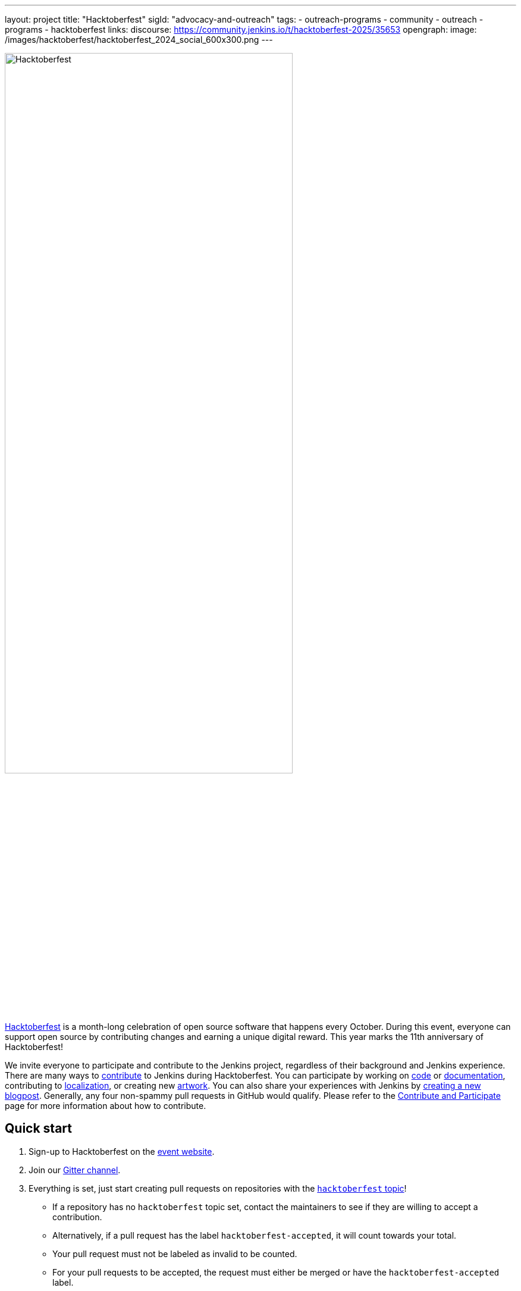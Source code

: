 ---
layout: project
title: "Hacktoberfest"
sigId: "advocacy-and-outreach"
tags:
  - outreach-programs
  - community
  - outreach
  - programs
  - hacktoberfest
links:
  discourse: https://community.jenkins.io/t/hacktoberfest-2025/35653
opengraph:
  image: /images/hacktoberfest/hacktoberfest_2024_social_600x300.png
---

image:/images/hacktoberfest/hacktoberfest_2025_logo.svg[Hacktoberfest, role=center, width='75%']

link:https://hacktoberfest.com/[Hacktoberfest] is a month-long celebration of open source software that happens every October.
During this event, everyone can support open source by contributing changes and earning a unique digital reward.
This year marks the 11th anniversary of Hacktoberfest!

We invite everyone to participate and contribute to the Jenkins project, regardless of their background and Jenkins experience.
There are many ways to link:/participate/[contribute] to Jenkins during Hacktoberfest.
You can participate by working on link:https:/participate/code/[code] or link:/participate/document/[documentation], contributing to link:/doc/developer/internationalization/[localization], or creating new link:/artwork[artwork].
You can also share your experiences with Jenkins by link:https://github.com/jenkins-infra/jenkins.io/blob/master/CONTRIBUTING.adoc#adding-a-blog-post[creating a new blogpost].
Generally, any four non-spammy pull requests in GitHub would qualify.
Please refer to the link:/participate/[Contribute and Participate] page for more information about how to contribute.

== Quick start

1. Sign-up to Hacktoberfest on the link:https://hacktoberfest.com[event website].
2. Join our link:https://app.gitter.im/#/room/#jenkinsci_hacktoberfest:gitter.im[Gitter channel].
3. Everything is set, just start creating pull requests on repositories with the link:https://github.com/search?q=org%3Ajenkinsci+org%3Ajenkins-infra+topic%3Ahacktoberfest&type=repositories[`hacktoberfest` topic]!
** If a repository has no `hacktoberfest` topic set, contact the maintainers to see if they are willing to accept a contribution.
** Alternatively, if a pull request has the label `hacktoberfest-accepted`, it will count towards your total.
** Your pull request must not be labeled as invalid to be counted.
** For your pull requests to be accepted, the request must either be merged or have the `hacktoberfest-accepted` label.

== Where to contribute?

The Jenkins project is spread across two organizations on GitHub: link:https://github.com/jenkinsci/[`jenkinsci`] and link:https://github.com/jenkins-infra/[`jenkins-infra`].
You are welcome to contribute to *any* repository with the link:[`hacktoberfest topic`] in *either* of those organizations.
Be aware that repositories may have different contribution guidelines, review processes, and merge policies.
Not all pull requests will automatically count towards Hacktoberfest.
Keep in mind, the pull request must either be merged in a repository with the `hacktoberfest` topic or have the `hacktoberfest-accepted` label.

* link:https://github.com/search?q=org%3Ajenkinsci+org%3Ajenkins-infra+topic%3Ahacktoberfest&type=repositories[Repositories marked for Hacktoberfest] - In these repositories you can just submit pull requests, no extra steps are needed.

=== Issue queries

We have marked some issues in Jenkins Jira and GitHub issues which can be handled by contributors during Hacktoberfest:

* link:https://issues.jenkins.io/secure/Dashboard.jspa?selectPageId=19342[Newbie-friendly issues in Jenkins Jira]
* link:https://github.com/search?q=org%3Ajenkinsci+org%3Ajenkins-infra+is%3Aissue+is%3Aopen+label%3A%22good+first+issue%22[Good first issues on GitHub]
* link:https://github.com/search?q=org%3Ajenkinsci+org%3Ajenkins-infra+is%3Aissue+is%3Aopen+label%3Ahacktoberfest[GitHub issues suggested for Hacktoberfest]

=== Featured projects

If you are a new contributor, we have prepared a list of projects/components where you will get a warm welcome.
All these projects have tasks ready for new contributors, contributing guidelines, and active maintainers
who have committed to assist contributors and to provide quick turnaround in pull requests.

[frame="topbot",grid="all",options="header",cols="30%,15%,55%"]
|=========================================================
|Project/component | Keywords | Ideas and links

| link:/[Jenkins Website]
| Documentation, +
  Asciidoc, +
  CSS
| Extend and improve Jenkins documentation, help to improve the website's look&feel, create link:/blog/[a new blogpost], a technology-specific solution page or a tutorial.

  link:https://github.com/jenkins-infra/jenkins.io/blob/master/CONTRIBUTING.adoc[Contributing guidelines],
  link:https://github.com/jenkins-infra/jenkins.io/issues?q=is%3Aopen+is%3Aissue+label%3A%22good+first+issue%22[Good first issues]

  Additionally, we invite new and experienced Jenkins developers to help improve the link:/doc/developer/[developer documentation].
  If you want to learn a Jenkins development topic and share your new knowledge with others, or want to help someone else learn, you're welcome to contribute here.

  link:https://github.com/jenkins-infra/jenkins.io/projects/3[Board], https://app.gitter.im/#/room/#jenkins/docs:matrix.org[chat]

| link:https://github.com/jenkinsci/jenkins[Jenkins Core]
| Java, +
Jelly, +
Groovy, +
Javascript, +
HTML, +
CSS, +
SCSS
| There is always something to improve in Jenkins core itself.
  You can address various issues, improve the codebase,
  and add new features there.

  link:https://github.com/jenkinsci/jenkins/blob/master/CONTRIBUTING.md[Contributing],
  link:https://issues.jenkins.io/issues/?jql=project%20%3D%20JENKINS%20AND%20status%20in%20(Open%2C%20%22In%20Progress%22%2C%20Reopened)%20AND%20labels%20in%20(newbie-friendly)%20AND%20component%20in%20(core)[newcomer-friendly issues], https://app.gitter.im/#/room/#jenkinsci_jenkins:gitter.im[chat]

| link:http://plugins.jenkins.io/[Jenkins Plugin Site]
| Javascript, Java, React, Gatsby
a| The plugin site is used to find information about 2000+ plugins available in Jenkins.
   It provides plugin documentation, changelogs, open issues, and other data needed for Jenkins admins and end users.
   We are interested to keep improving the plugin site's UI/UX,
   provide more search options, and to provide deeper integration with GitHub and other services.
   Creating a dark mode was also mentioned a couple of times.

  * Repositories: link:https://github.com/jenkins-infra/plugin-site[Plugin site], link:https://github.com/jenkins-infra/plugin-site-api/[Plugin site API]
  * Issues: link:https://github.com/jenkins-infra/plugin-site/issues[Plugin Site], link:https://github.com/jenkins-infra/plugin-site-api/issues[Plugin Site API], link:https://issues.jenkins.io/issues/?jql=project%20%3D%20WEBSITE%20AND%20component%20%3D%20plugin-site%20AND%20status%20%3D%20%22To%20Do%22%20%20[Jira tickets]

| link:/artwork[Jenkins Artwork]
| Design
| Create new images and logos for link:/projects/jam/[Jenkins area meetups],
  link:/projects/[subprojects], and plugins.
  You can also contribute new graphics to plugins.

  link:https://github.com/jenkins-infra/jenkins.io/blob/master/CONTRIBUTING.adoc#adding-a-logo[Adding a logo]

| link:/projects/infrastructure/#pick-up-a-task[Jenkins Infrastructure]
| Asciidoctor, Docker, Github Actions, Jenkins Pipeline, Kubernetes, Markdown, Packer, Puppet, Python, Shell, YAML
a| An infrastructure is constantly moving forward: there are always dependencies to update,
security issues to fix, new feature to release, tools to improve, etc.

Any kind of contribution is welcome: from documentation to real life code.
Either you are a beginner in this area, or a veteran of system administration,
you are welcome to pick an issue and contribute!

* You might want to read the Jenkins Infrastructure's link:/projects/infrastructure/#contributing[Contributing Guide]
* Ready for action? Look at the good first issues we have on the infrastructure help desk at link:https://github.com/jenkins-infra/helpdesk/issues?q=is%3Aopen+is%3Aissue+label%3A%22good+first+issue%22[good first issues]
* You can also browse the link:https://github.com/jenkins-infra[`https://github.com/jenkins-infra`] GitHub organization and check for repositories and code.

| link:/doc/developer/security/csp/[Content Security Policy (CSP)]
| JavaScript, Jelly, Security
a| During the last years, the Jenkins Security team has seen a lot of link:https://owasp.org/www-community/attacks/xss/[Cross-Site Scripting (XSS)] vulnerabilities, inside Jenkins core and also for a lot of plugins.
They have put in place different kinds of mechanisms to enhance the protection of some of the common dangerous code locations.
But this kind of approach does not scale enough to cover the wide ecosystem and the numerous different ways of introducing (accidentally) XSS vulnerabilities.

The objective of this topic is to ease the introduction of link:https://developer.mozilla.org/en-US/docs/Web/HTTP/CSP[Content Security Policy (CSP)] in Jenkins by un-inlining the JavaScript resources.

* Skill requirement: a bit of JavaScript. The Jelly part is straightforward. No need to have security background.
* Time requirement: between 30 minutes and 4 hours.

More details on the approach in link:https://docs.google.com/document/d/1hr_Kaf0fVWBACibpHbSYsk4RoqcHD3cBrqXxuTtWKVM[this document].

link:https://issues.jenkins.io/issues/?jql=labels%20%3D%20newbie-friendly%20and%20status%20not%20in%20(Resolved%2C%20closed%2C%20%22In%20Review%22%2C%20%22In%20Progress%22)%20and%20%20%22Epic%20Link%22%20%3D%20JENKINS-60865[Jira newcomer-friendly issues]

| French translation
| Git, French, Jenkins developer tools
a| Improve coverage of French localization of the Jenkins web interface, including the Jenkins core and plugins.
The same is possible for other languages, let us know if you are interested!

  * Some proposals are listed in a link:https://issues.jenkins.io/browse/JENKINS-66660[dedicated Epic].
  * Use and improve the link:/doc/book/using/using-local-language/[language selection documentation]
  * Use and improve the link:/doc/developer/internationalization/[internationalization documentation]

|=========================================================

=== Experienced developers

If you are an established developer and want to create something new, feel free to explore beyond the suggested topics!
Feel free to contribute to any area of Jenkins.
If you see any major functionality missing in Jenkins, we invite you to create new plugins.
Refer to the link:/doc/developer/tutorial/[Plugin Tutorial] and link:/doc/developer/publishing/requesting-hosting/[Hosting Plugins] guidelines for more information.

[[local-events]]
== Events

Hacktoberfest is a fully online event this year.
Jenkins specific events for Hacktoberfest will be announced on the link:/events/[events page], in social media (link:https://twitter.com/jenkinsci[twitter] and link:https://www.linkedin.com/company/jenkins-project[LinkedIn]), and through the link:https://www.meetup.com/Jenkins-online-meetup/[Jenkins Online Meetup page].

We are also looking for event organizers and sponsors!
See our link:./event-kit[Event Kit] for more information and guidelines.

== FAQ

See link:/events/hacktoberfest/faq[Hacktoberfest in Jenkins FAQ].

== Resources

* Presentation: Contributing to Jenkins - It Is All About You (link:https://docs.google.com/presentation/d/1JHgVzWZAx95IsUAZp8OoyCQGGkrCjzUd7eblwd1Y-hA/edit?usp=sharing[slides])
* link:https://youtu.be/nLTfJOZG5kw?t=214[Jenkins in Hacktoberfest 2019]

== Contact us

* Gitter: link:https://app.gitter.im/#/room/#jenkinsci_hacktoberfest:gitter.im[jenkinsci/hacktoberfest]
* GitHub: link:https://github.com/orgs/jenkinsci/teams/hacktoberfest[@jenkinsci/hacktoberfest], link:https://github.com/orgs/jenkins-infra/teams/hacktoberfest[@jenkins-infra/hacktoberfest]

== Previous years

* link:/blog/2023/09/20/Hacktoberfest-2023/[2023]
* link:/blog/2022/11/17/hacktoberfest-recap/[2022]
* link:/blog/2021/10/31/hacktoberfest-results-2021/[2021]
* link:/blog/2021/01/12/new-year-report/#jenkins-in-hacktoberfest-2020[2020]
* link:/blog/2019/10/01/hacktoberfest/[2019]
* link:/blog/2018/10/01/hacktoberfest/[2018]
* link:/blog/2017/10/06/hacktoberfest/[2017]
